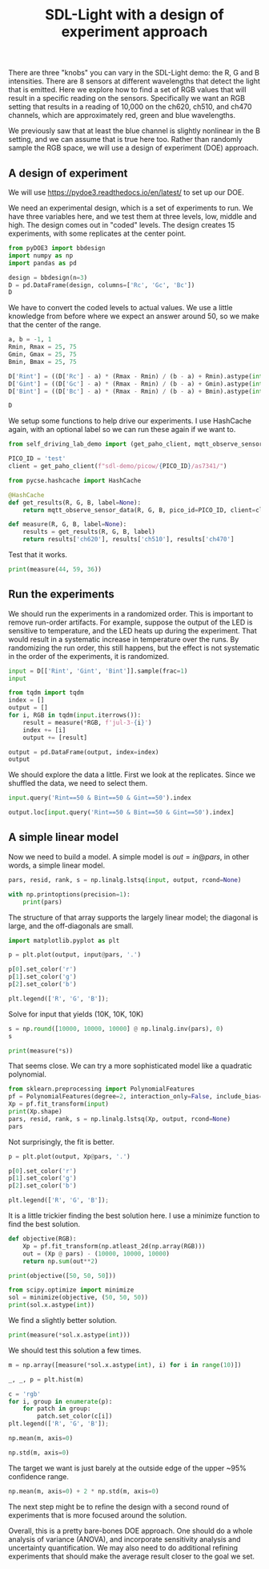 #+title: SDL-Light with a design of experiment approach

#+attr_org: :width 800
[[./screenshots/date-03-07-2024-time-14-19-43.png]]



There are three "knobs" you can vary in the SDL-Light demo: the R, G and B intensities. There are 8 sensors at different wavelengths that detect the light that is emitted. Here we explore how to find a set of RGB values that will result in a specific reading on the sensors. Specifically we want an RGB setting that results in a reading of 10,000 on the ch620, ch510, and ch470 channels, which are approximately red, green and blue wavelengths.

We previously saw that at least the blue channel is slightly nonlinear in the B setting, and we can assume that is true here too. Rather than randomly sample the RGB space, we will use a design of experiment (DOE) approach.

** A design of experiment

We will use https://pydoe3.readthedocs.io/en/latest/ to set up our DOE.

We need an experimental design, which is a set of experiments to run. We have three variables here, and we test them at three levels, low, middle and high. The design comes out in "coded" levels. The design creates 15 experiments, with some replicates at the center point.

#+BEGIN_SRC jupyter-python
from pyDOE3 import bbdesign
import numpy as np
import pandas as pd

design = bbdesign(n=3)
D = pd.DataFrame(design, columns=['Rc', 'Gc', 'Bc'])
D
#+END_SRC

#+RESULTS:
:RESULTS:
|    |   Rc |   Gc |   Bc |
|----+------+------+------|
|  0 | -1.0 | -1.0 |  0.0 |
|  1 |  1.0 | -1.0 |  0.0 |
|  2 | -1.0 |  1.0 |  0.0 |
|  3 |  1.0 |  1.0 |  0.0 |
|  4 | -1.0 |  0.0 | -1.0 |
|  5 |  1.0 |  0.0 | -1.0 |
|  6 | -1.0 |  0.0 |  1.0 |
|  7 |  1.0 |  0.0 |  1.0 |
|  8 |  0.0 | -1.0 | -1.0 |
|  9 |  0.0 |  1.0 | -1.0 |
| 10 |  0.0 | -1.0 |  1.0 |
| 11 |  0.0 |  1.0 |  1.0 |
| 12 |  0.0 |  0.0 |  0.0 |
| 13 |  0.0 |  0.0 |  0.0 |
| 14 |  0.0 |  0.0 |  0.0 |
:END:

We have to convert the coded levels to actual values. We use a little knowledge from before where we expect an answer around 50, so we make that the center of the range.

#+BEGIN_SRC jupyter-python
a, b = -1, 1
Rmin, Rmax = 25, 75
Gmin, Gmax = 25, 75
Bmin, Bmax = 25, 75

D['Rint'] = ((D['Rc'] - a) * (Rmax - Rmin) / (b - a) + Rmin).astype(int)
D['Gint'] = ((D['Gc'] - a) * (Rmax - Rmin) / (b - a) + Gmin).astype(int)
D['Bint'] = ((D['Bc'] - a) * (Rmax - Rmin) / (b - a) + Bmin).astype(int)

D
#+END_SRC

#+RESULTS:
:RESULTS:
|    |   Rc |   Gc |   Bc | Rint | Gint | Bint |
|----+------+------+------+------+------+------|
|  0 | -1.0 | -1.0 |  0.0 |   25 |   25 |   50 |
|  1 |  1.0 | -1.0 |  0.0 |   75 |   25 |   50 |
|  2 | -1.0 |  1.0 |  0.0 |   25 |   75 |   50 |
|  3 |  1.0 |  1.0 |  0.0 |   75 |   75 |   50 |
|  4 | -1.0 |  0.0 | -1.0 |   25 |   50 |   25 |
|  5 |  1.0 |  0.0 | -1.0 |   75 |   50 |   25 |
|  6 | -1.0 |  0.0 |  1.0 |   25 |   50 |   75 |
|  7 |  1.0 |  0.0 |  1.0 |   75 |   50 |   75 |
|  8 |  0.0 | -1.0 | -1.0 |   50 |   25 |   25 |
|  9 |  0.0 |  1.0 | -1.0 |   50 |   75 |   25 |
| 10 |  0.0 | -1.0 |  1.0 |   50 |   25 |   75 |
| 11 |  0.0 |  1.0 |  1.0 |   50 |   75 |   75 |
| 12 |  0.0 |  0.0 |  0.0 |   50 |   50 |   50 |
| 13 |  0.0 |  0.0 |  0.0 |   50 |   50 |   50 |
| 14 |  0.0 |  0.0 |  0.0 |   50 |   50 |   50 |
:END:

We setup some functions to help drive our experiments. I use HashCache again, with an optional label so we can run these again if we want to.

#+BEGIN_SRC jupyter-python
from self_driving_lab_demo import (get_paho_client, mqtt_observe_sensor_data)

PICO_ID = 'test'
client = get_paho_client(f"sdl-demo/picow/{PICO_ID}/as7341/")

from pycse.hashcache import HashCache

@HashCache
def get_results(R, G, B, label=None):
    return mqtt_observe_sensor_data(R, G, B, pico_id=PICO_ID, client=client)

def measure(R, G, B, label=None):
    results = get_results(R, G, B, label)
    return results['ch620'], results['ch510'], results['ch470']
#+END_SRC

#+RESULTS:

Test that it works.

#+BEGIN_SRC jupyter-python  
print(measure(44, 59, 36))
#+END_SRC

#+RESULTS:
: (10211, 9951, 10156)

** Run the experiments

We should run the experiments in a randomized order. This is important to remove run-order artifacts. For example, suppose the output of the LED is sensitive to temperature, and the LED heats up during the experiment. That would result in a systematic increase in temperature over the runs. By randomizing the run order, this still happens, but the effect is not systematic in the order of the experiments, it is randomized.

#+BEGIN_SRC jupyter-python
input = D[['Rint', 'Gint', 'Bint']].sample(frac=1)
input
#+END_SRC

#+RESULTS:
:RESULTS:
|    | Rint | Gint | Bint |
|----+------+------+------|
|  3 |   75 |   75 |   50 |
|  6 |   25 |   50 |   75 |
|  8 |   50 |   25 |   25 |
|  4 |   25 |   50 |   25 |
|  0 |   25 |   25 |   50 |
|  5 |   75 |   50 |   25 |
| 14 |   50 |   50 |   50 |
|  9 |   50 |   75 |   25 |
| 13 |   50 |   50 |   50 |
| 10 |   50 |   25 |   75 |
|  1 |   75 |   25 |   50 |
|  2 |   25 |   75 |   50 |
| 11 |   50 |   75 |   75 |
| 12 |   50 |   50 |   50 |
|  7 |   75 |   50 |   75 |
:END:

#+BEGIN_SRC jupyter-python :async yes
from tqdm import tqdm
index = []
output = []
for i, RGB in tqdm(input.iterrows()):
    result = measure(*RGB, f'jul-3-{i}')    
    index += [i]
    output += [result]

output = pd.DataFrame(output, index=index)
output
#+END_SRC

#+RESULTS:
:RESULTS:
: 15it [00:00, 1759.50it/s]
|    |     0 |     1 |     2 |
|----+-------+-------+-------|
|  3 | 19897 | 13408 | 14447 |
|  6 |  4668 |  8661 | 17702 |
|  8 | 11995 |  3074 |  5177 |
|  4 |  4244 |  7996 |  7140 |
|  0 |  4327 |  3319 | 10405 |
|  5 | 19893 |  8132 |  7246 |
| 14 | 11980 |  8310 | 12345 |
|  9 | 12104 | 13050 |  9205 |
| 13 | 12050 |  8355 | 12386 |
| 10 | 12360 |  3801 | 15777 |
|  1 | 20044 |  3575 | 10555 |
|  2 |  4578 | 13312 | 14402 |
| 11 | 12368 | 13666 | 19650 |
| 12 | 12051 |  8360 | 12393 |
|  7 | 20065 |  8831 | 17747 |
:END:

We should explore the data a little. First we look at the replicates. Since we shuffled the data, we need to select them.

#+BEGIN_SRC jupyter-python
input.query('Rint==50 & Bint==50 & Gint==50').index
#+END_SRC

#+RESULTS:
: Int64Index([14, 13, 12], dtype='int64')

#+BEGIN_SRC jupyter-python
output.loc[input.query('Rint==50 & Bint==50 & Gint==50').index]
#+END_SRC

#+RESULTS:
:RESULTS:
|    | 0     | 1    | 2     |
|----+-------+------+-------|
| 14 | 11980 | 8310 | 12345 |
| 13 | 12050 | 8355 | 12386 |
| 12 | 12051 | 8360 | 12393 |
:END:

** A simple linear model

Now we need to build a model. A simple model is $out = in @ pars$, in other words, a simple linear model.

#+BEGIN_SRC jupyter-python
pars, resid, rank, s = np.linalg.lstsq(input, output, rcond=None)

with np.printoptions(precision=1):
    print(pars)
#+END_SRC

#+RESULTS:
: [[286.7 -11.8 -11.8]
:  [-22.6 183.2  65.4]
:  [-17.5  -1.6 197. ]]

The structure of that array supports the largely linear model; the diagonal is large, and the off-diagonals are small. 

#+BEGIN_SRC jupyter-python  
import matplotlib.pyplot as plt

p = plt.plot(output, input@pars, '.')

p[0].set_color('r')
p[1].set_color('g')
p[2].set_color('b')

plt.legend(['R', 'G', 'B']);
#+END_SRC

#+RESULTS:
[[./.ob-jupyter/57a0f6d0bb8559c90b8db2e53ef8e2138fa1e990.png]]

Solve for input that yields (10K, 10K, 10K)

#+BEGIN_SRC jupyter-python
s = np.round([10000, 10000, 10000] @ np.linalg.inv(pars), 0)
s
#+END_SRC

#+RESULTS:
: array([41., 58., 34.])


#+BEGIN_SRC jupyter-python
print(measure(*s))
#+END_SRC

#+RESULTS:
: (9435, 9838, 9742)

That seems close. We can try a more sophisticated model like a quadratic polynomial.

#+BEGIN_SRC jupyter-python
from sklearn.preprocessing import PolynomialFeatures
pf = PolynomialFeatures(degree=2, interaction_only=False, include_bias=False)
Xp = pf.fit_transform(input)
print(Xp.shape)
pars, resid, rank, s = np.linalg.lstsq(Xp, output, rcond=None)
pars
#+END_SRC

#+RESULTS:
:RESULTS:
: (15, 9)
: array([[ 2.59449128e+02, -3.13885906e+01, -2.97263087e+01],
:        [-5.11558725e+01,  1.67716409e+02,  5.04136913e+01],
:        [-5.00158725e+01, -2.12035906e+01,  1.80083691e+02],
:        [ 4.00251007e-01,  2.15163758e-01,  2.08876510e-01],
:        [ 6.60778523e-02,  8.35973154e-02,  8.87167785e-02],
:        [ 1.24477852e-01,  1.61197315e-01,  1.06316779e-01],
:        [ 3.83051007e-01,  2.03563758e-01,  1.98476510e-01],
:        [ 1.84877852e-01,  1.03197315e-01,  6.87167785e-02],
:        [ 3.92651007e-01,  2.05963758e-01,  2.08876510e-01]])
:END:

Not surprisingly, the fit is better.

#+BEGIN_SRC jupyter-python
p = plt.plot(output, Xp@pars, '.')

p[0].set_color('r')
p[1].set_color('g')
p[2].set_color('b')

plt.legend(['R', 'G', 'B']);
#+END_SRC

#+RESULTS:
[[./.ob-jupyter/f80dcb6c0c8e1642037732676ec8e113c85181fc.png]]

It is a little trickier finding the best solution here. I use a minimize function to find the best solution.

#+BEGIN_SRC jupyter-python  
def objective(RGB):
    Xp = pf.fit_transform(np.atleast_2d(np.array(RGB)))
    out = (Xp @ pars) - (10000, 10000, 10000)
    return np.sum(out**2)

print(objective([50, 50, 50]))

from scipy.optimize import minimize
sol = minimize(objective, (50, 50, 50))
print(sol.x.astype(int))
#+END_SRC

#+RESULTS:
: 11506999.942930944
: [44 59 35]

We find a slightly better solution.

#+BEGIN_SRC jupyter-python
print(measure(*sol.x.astype(int)))
#+END_SRC

#+RESULTS:
: (10133, 9906, 9919)

We should test this solution a few times.

#+BEGIN_SRC jupyter-python  
m = np.array([measure(*sol.x.astype(int), i) for i in range(10)])
#+END_SRC

#+RESULTS:

#+BEGIN_SRC jupyter-python
_, _, p = plt.hist(m)

c = 'rgb'
for i, group in enumerate(p):
    for patch in group:
        patch.set_color(c[i])
plt.legend(['R', 'G', 'B']);
#+END_SRC

#+RESULTS:
[[./.ob-jupyter/7193dd882da50380c2230b15a68374d14bc4fe1f.png]]

#+BEGIN_SRC jupyter-python
np.mean(m, axis=0)
#+END_SRC

#+RESULTS:
: array([10125.5,  9902. ,  9917.8])

#+BEGIN_SRC jupyter-python  
np.std(m, axis=0)
#+END_SRC

#+RESULTS:
: array([5.40832691, 6.38748777, 5.86174036])

The target we want is just barely at the outside edge of the upper ~95% confidence range.

#+BEGIN_SRC jupyter-python
np.mean(m, axis=0) + 2 * np.std(m, axis=0)
#+END_SRC

#+RESULTS:
: array([10136.31665383,  9914.77497554,  9929.52348071])

The next step might be to refine the design with a second round of experiments that is more focused around the solution.

Overall, this is a pretty bare-bones DOE approach. One should do a whole analysis of variance (ANOVA), and incorporate sensitivity analysis and uncertainty quantification. We may also need to do additional refining experiments that should make the average result closer to the goal we set.
